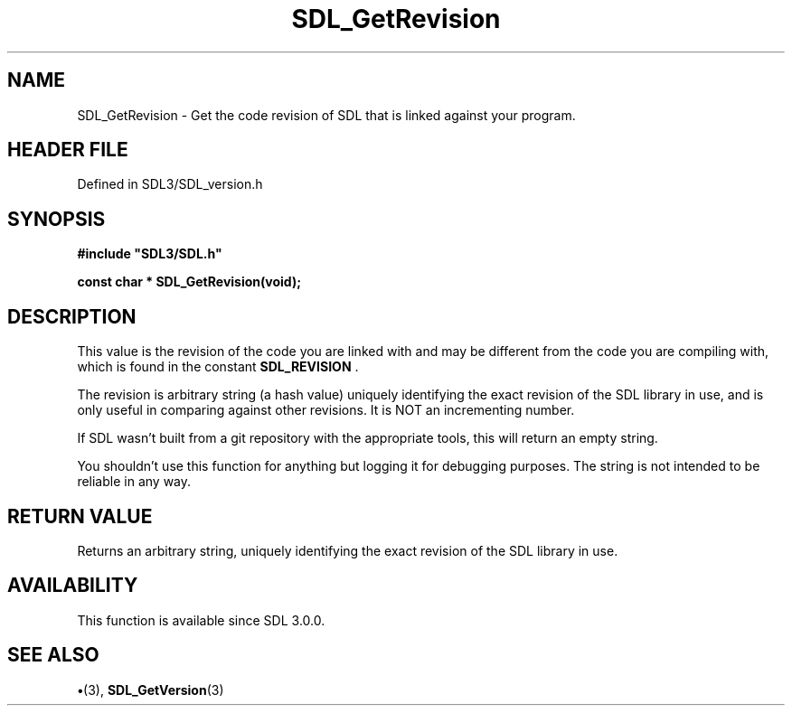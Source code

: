 .\" This manpage content is licensed under Creative Commons
.\"  Attribution 4.0 International (CC BY 4.0)
.\"   https://creativecommons.org/licenses/by/4.0/
.\" This manpage was generated from SDL's wiki page for SDL_GetRevision:
.\"   https://wiki.libsdl.org/SDL_GetRevision
.\" Generated with SDL/build-scripts/wikiheaders.pl
.\"  revision SDL-preview-3.1.3
.\" Please report issues in this manpage's content at:
.\"   https://github.com/libsdl-org/sdlwiki/issues/new
.\" Please report issues in the generation of this manpage from the wiki at:
.\"   https://github.com/libsdl-org/SDL/issues/new?title=Misgenerated%20manpage%20for%20SDL_GetRevision
.\" SDL can be found at https://libsdl.org/
.de URL
\$2 \(laURL: \$1 \(ra\$3
..
.if \n[.g] .mso www.tmac
.TH SDL_GetRevision 3 "SDL 3.1.3" "Simple Directmedia Layer" "SDL3 FUNCTIONS"
.SH NAME
SDL_GetRevision \- Get the code revision of SDL that is linked against your program\[char46]
.SH HEADER FILE
Defined in SDL3/SDL_version\[char46]h

.SH SYNOPSIS
.nf
.B #include \(dqSDL3/SDL.h\(dq
.PP
.BI "const char * SDL_GetRevision(void);
.fi
.SH DESCRIPTION
This value is the revision of the code you are linked with and may be
different from the code you are compiling with, which is found in the
constant 
.BR SDL_REVISION
\[char46]

The revision is arbitrary string (a hash value) uniquely identifying the
exact revision of the SDL library in use, and is only useful in comparing
against other revisions\[char46] It is NOT an incrementing number\[char46]

If SDL wasn't built from a git repository with the appropriate tools, this
will return an empty string\[char46]

You shouldn't use this function for anything but logging it for debugging
purposes\[char46] The string is not intended to be reliable in any way\[char46]

.SH RETURN VALUE
Returns an arbitrary string, uniquely identifying the exact
revision of the SDL library in use\[char46]

.SH AVAILABILITY
This function is available since SDL 3\[char46]0\[char46]0\[char46]

.SH SEE ALSO
.BR \(bu (3),
.BR SDL_GetVersion (3)
